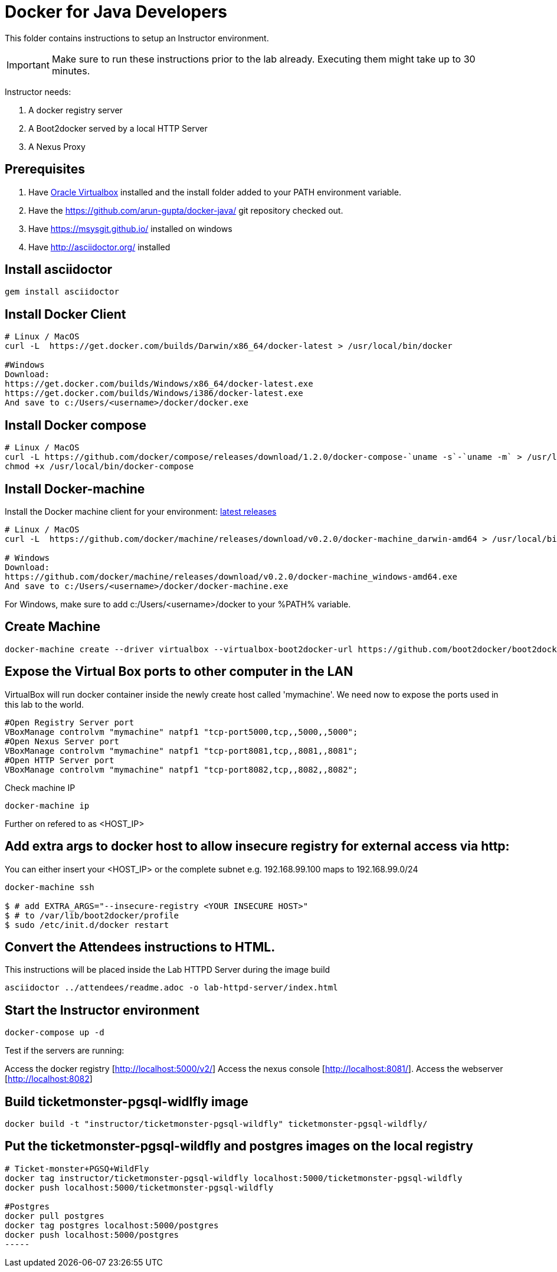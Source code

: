 # Docker for Java Developers

This folder contains instructions to setup an Instructor environment.

IMPORTANT: Make sure to run these instructions prior to the lab already. Executing them might take up to 30 minutes.

Instructor needs:

. A docker registry server
. A Boot2docker served by a local HTTP Server
. A Nexus Proxy

## Prerequisites

. Have https://www.virtualbox.org/[Oracle Virtualbox] installed and the install folder added to your PATH environment variable.
. Have the https://github.com/arun-gupta/docker-java/ git repository checked out.
. Have https://msysgit.github.io/ installed on windows
. Have http://asciidoctor.org/ installed

## Install asciidoctor

[source,text]
----
gem install asciidoctor
----

## Install Docker Client

[source, text]
----
# Linux / MacOS
curl -L  https://get.docker.com/builds/Darwin/x86_64/docker-latest > /usr/local/bin/docker

#Windows 
Download: 
https://get.docker.com/builds/Windows/x86_64/docker-latest.exe
https://get.docker.com/builds/Windows/i386/docker-latest.exe
And save to c:/Users/<username>/docker/docker.exe
----

## Install Docker compose

[source, text]
----
# Linux / MacOS
curl -L https://github.com/docker/compose/releases/download/1.2.0/docker-compose-`uname -s`-`uname -m` > /usr/local/bin/docker-compose
chmod +x /usr/local/bin/docker-compose
----

## Install Docker-machine

Install the Docker machine client for your environment: https://github.com/docker/machine/releases/[latest releases]

[source, text]
----
# Linux / MacOS
curl -L  https://github.com/docker/machine/releases/download/v0.2.0/docker-machine_darwin-amd64 > /usr/local/bin/docker-machine

# Windows
Download:
https://github.com/docker/machine/releases/download/v0.2.0/docker-machine_windows-amd64.exe
And save to c:/Users/<username>/docker/docker-machine.exe
----

For Windows, make sure to add c:/Users/<username>/docker to your %PATH% variable.

## Create Machine

[source, text]
----
docker-machine create --driver virtualbox --virtualbox-boot2docker-url https://github.com/boot2docker/boot2docker/releases/download/v1.5.0/boot2docker.iso mymachine
----

## Expose the Virtual Box ports to other computer in the LAN

VirtualBox will run docker container inside the newly create host called 'mymachine'. We need now to expose the ports used in this lab to the world.

[source, text]
----
#Open Registry Server port
VBoxManage controlvm "mymachine" natpf1 "tcp-port5000,tcp,,5000,,5000";
#Open Nexus Server port
VBoxManage controlvm "mymachine" natpf1 "tcp-port8081,tcp,,8081,,8081";
#Open HTTP Server port
VBoxManage controlvm "mymachine" natpf1 "tcp-port8082,tcp,,8082,,8082";
----


Check machine IP
[source, text]
----
docker-machine ip
----

Further on refered to as <HOST_IP>

## Add extra args to docker host to allow insecure registry for external access via http:
You can either insert your <HOST_IP> or the complete subnet e.g. 192.168.99.100 maps to 192.168.99.0/24

[source, text]
----
docker-machine ssh

$ # add EXTRA_ARGS="--insecure-registry <YOUR INSECURE HOST>" 
$ # to /var/lib/boot2docker/profile
$ sudo /etc/init.d/docker restart
----

## Convert the Attendees instructions to HTML.

This instructions will be placed inside the Lab HTTPD Server during the image build

[source, text]
----
asciidoctor ../attendees/readme.adoc -o lab-httpd-server/index.html
----

## Start the Instructor environment

[source, text]
----
docker-compose up -d
----

Test if the servers are running:

Access the docker registry [http://localhost:5000/v2/]
Access the nexus console [http://localhost:8081/].
Access the webserver [http://localhost:8082]


## Build ticketmonster-pgsql-widlfly image

[source, text]
----
docker build -t "instructor/ticketmonster-pgsql-wildfly" ticketmonster-pgsql-wildfly/
----

## Put the ticketmonster-pgsql-wildfly and postgres images on the local registry

[source, text]
----
# Ticket-monster+PGSQ+WildFly
docker tag instructor/ticketmonster-pgsql-wildfly localhost:5000/ticketmonster-pgsql-wildfly
docker push localhost:5000/ticketmonster-pgsql-wildfly

#Postgres
docker pull postgres
docker tag postgres localhost:5000/postgres
docker push localhost:5000/postgres
-----